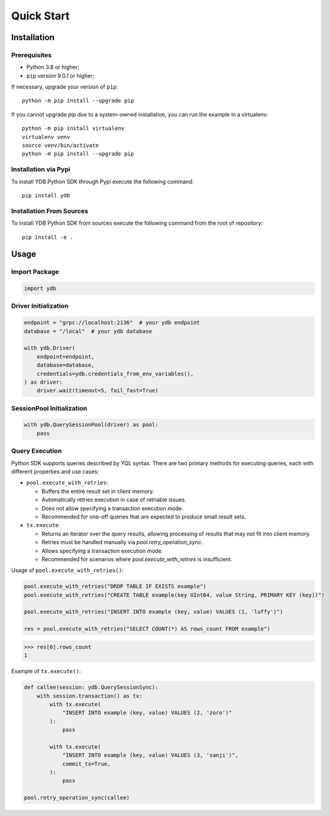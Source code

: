 Quick Start
===========

Installation
------------

Prerequisites
^^^^^^^^^^^^^

* Python 3.8 or higher;
* ``pip`` version 9.0.1 or higher;

If necessary, upgrade your version of ``pip``::

    python -m pip install --upgrade pip

If you cannot upgrade `pip` due to a system-owned installation, you can run the example in a virtualenv::

    python -m pip install virtualenv
    virtualenv venv
    source venv/bin/activate
    python -m pip install --upgrade pip

Installation via Pypi
^^^^^^^^^^^^^^^^^^^^^

To install YDB Python SDK through Pypi execute the following command::

    pip install ydb


Installation From Sources
^^^^^^^^^^^^^^^^^^^^^^^^^

To install YDB Python SDK from sources execute the following command from the root of repository::

    pip install -e .


Usage
-----

Import Package
^^^^^^^^^^^^^^

.. code-block:: python

    import ydb

Driver Initialization
^^^^^^^^^^^^^^^^^^^^^

.. code-block:: python

    endpoint = "grpc://localhost:2136"  # your ydb endpoint
    database = "/local"  # your ydb database

    with ydb.Driver(
        endpoint=endpoint,
        database=database,
        credentials=ydb.credentials_from_env_variables(),
    ) as driver:
        driver.wait(timeout=5, fail_fast=True)

SessionPool Initialization
^^^^^^^^^^^^^^^^^^^^^^^^^^

.. code-block:: python

    with ydb.QuerySessionPool(driver) as pool:
        pass

Query Execution
^^^^^^^^^^^^^^^

Python SDK supports queries described by YQL syntax.
There are two primary methods for executing queries, each with different properties and use cases:

* ``pool.execute_with_retries``:

  * Buffers the entire result set in client memory.
  * Automatically retries execution in case of retriable issues.
  * Does not allow specifying a transaction execution mode.
  * Recommended for one-off queries that are expected to produce small result sets.

* ``tx.execute``:

  * Returns an iterator over the query results, allowing processing of results that may not fit into client memory.
  * Retries must be handled manually via `pool.retry_operation_sync`.
  * Allows specifying a transaction execution mode.
  * Recommended for scenarios where `pool.execute_with_retries` is insufficient.


Usage of ``pool.execute_with_retries()``:

.. code-block:: python

    pool.execute_with_retries("DROP TABLE IF EXISTS example")
    pool.execute_with_retries("CREATE TABLE example(key UInt64, value String, PRIMARY KEY (key))")

    pool.execute_with_retries("INSERT INTO example (key, value) VALUES (1, 'luffy')")

    res = pool.execute_with_retries("SELECT COUNT(*) AS rows_count FROM example")

>>> res[0].rows_count
1

Example of ``tx.execute()``:

.. code-block:: python

    def callee(session: ydb.QuerySessionSync):
        with session.transaction() as tx:
            with tx.execute(
                "INSERT INTO example (key, value) VALUES (2, 'zoro')"
            ):
                pass

            with tx.execute(
                "INSERT INTO example (key, value) VALUES (3, 'sanji')",
                commit_tx=True,
            ):
                pass

    pool.retry_operation_sync(callee)



